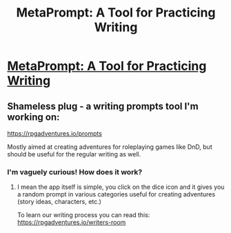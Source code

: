 #+TITLE: MetaPrompt: A Tool for Practicing Writing

* [[https://www.lesswrong.com/posts/PNoyBBJ4c7pTKqpdh/metaprompt-a-tool-for-telling-yourself-what-to-do][MetaPrompt: A Tool for Practicing Writing]]
:PROPERTIES:
:Author: forgottengiant
:Score: 44
:DateUnix: 1615985891.0
:DateShort: 2021-Mar-17
:END:

** Shameless plug - a writing prompts tool I'm working on:

[[https://rpgadventures.io/prompts]]

Mostly aimed at creating adventures for roleplaying games like DnD, but should be useful for the regular writing as well.
:PROPERTIES:
:Author: MikeLumos
:Score: 8
:DateUnix: 1616015782.0
:DateShort: 2021-Mar-18
:END:

*** I'm vaguely curious! How does it work?
:PROPERTIES:
:Author: RavensDagger
:Score: 1
:DateUnix: 1616971286.0
:DateShort: 2021-Mar-29
:END:

**** I mean the app itself is simple, you click on the dice icon and it gives you a random prompt in various categories useful for creating adventures (story ideas, characters, etc.)

To learn our writing process you can read this: [[https://rpgadventures.io/writers-room]]
:PROPERTIES:
:Author: MikeLumos
:Score: 1
:DateUnix: 1616987286.0
:DateShort: 2021-Mar-29
:END:
